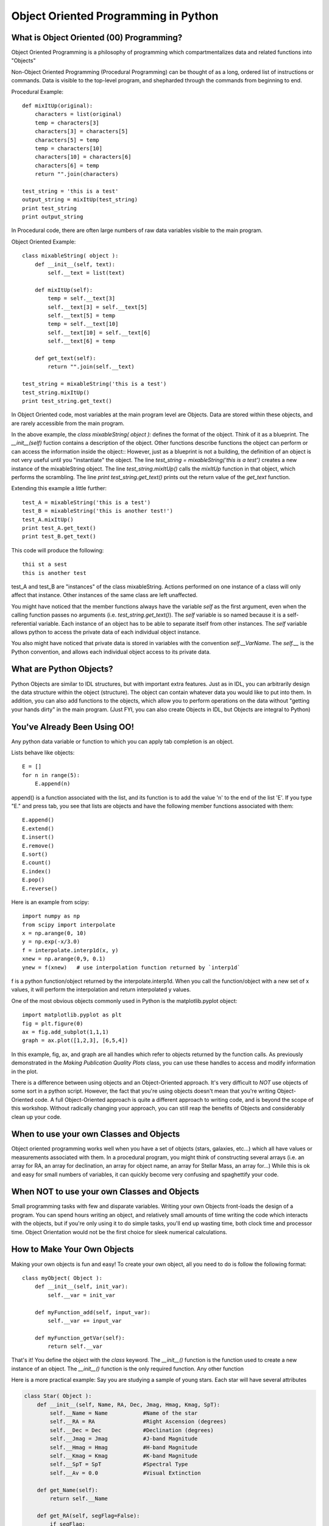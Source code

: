 .. _guide:

Object Oriented Programming in Python
=====================================

What is Object Oriented (00) Programming?
-----------------------------------------
Object Oriented Programming is a philosophy of programming which compartmentalizes data and related
functions into "Objects"

Non-Object Oriented Programming (Procedural Programming) can be thought of as a long, ordered list
of instructions or commands.  Data is visible to the top-level program, and shepharded through the
commands from beginning to end.

Procedural Example::


   def mixItUp(original):
       characters = list(original)
       temp = characters[3]
       characters[3] = characters[5]
       characters[5] = temp
       temp = characters[10]
       characters[10] = characters[6]
       characters[6] = temp
       return "".join(characters)

   test_string = 'this is a test'
   output_string = mixItUp(test_string)
   print test_string
   print output_string


In Procedural code, there are often large numbers of raw data variables visible to the main program.

Object Oriented Example::

   class mixableString( object ):
       def __init__(self, text):
           self.__text = list(text)

       def mixItUp(self):
           temp = self.__text[3]
           self.__text[3] = self.__text[5]
           self.__text[5] = temp
           temp = self.__text[10]
           self.__text[10] = self.__text[6]
           self.__text[6] = temp

       def get_text(self):
           return "".join(self.__text)

   test_string = mixableString('this is a test')
   test_string.mixItUp()
   print test_string.get_text()


In Object Oriented code, most variables at the main program level are Objects.  Data are stored
within these objects, and are rarely accessible from the main program.

In the above example, the *class mixableString( object ):* defines the format of the object.  Think of it
as a blueprint.  The *__init__(self)* fuction contains a description of the object.  Other
functions describe functions the object can perform or can access the information inside the object::
However, just as a blueprint is not a building, the definition of an object is not very useful until you "instantiate"
the object.  The line *test_string = mixableString('this is a test')* creates a new instance of the mixableString
object.  The line *test_string.mixItUp()* calls the *mixItUp* function in that object, which performs the scrambling.
The line *print test_string.get_text()* prints out the return value of the *get_text* function.

Extending this example a little further::

   test_A = mixableString('this is a test')
   test_B = mixableString('this is another test!')
   test_A.mixItUp()
   print test_A.get_text()
   print test_B.get_text()

This code will produce the following::

   thii st a sest
   this is another test

test_A and test_B are "instances" of the class mixableString.  Actions performed on one instance of a class will only affect
that instance.  Other instances of the same class are left unaffected.

You might have noticed that the member functions always have the variable *self* as the first argument, even when the calling function
passes no arguments (i.e. *test_string.get_text()*).  The *self* variable is so named because it is a self-referential variable.  Each
instance of an object has to be able to separate itself from other instances.  The *self* variable allows python to access the private
data of each individual object instance.

You also might have noticed that private data is stored in variables with the convention *self.__VarName*.  The *self.__* is the Python convention, and
allows each individual object access to its private data.

What are Python Objects?
------------------------
Python Objects are similar to IDL structures, but with important extra features.  Just as in IDL,
you can arbitrarily design the data structure within the object (structure).  The object can contain
whatever data you would like to put into them.  In addition, you can also add functions to the objects,
which allow you to perform operations on the data without "getting your hands dirty" in the main
program.  (Just FYI, you can also create Objects in IDL, but Objects are integral to Python)

You've Already Been Using OO!
-----------------------------
Any python data variable or function to which you can apply tab completion is an object.

Lists behave like objects::

   E = []
   for n in range(5):
       E.append(n)

append() is a function associated with the list, and its function is to add the value 'n' to the end
of the list 'E'.  If you type "E." and press tab, you see that lists are objects and have the following
member functions associated with them::

   E.append()
   E.extend()
   E.insert()
   E.remove()
   E.sort()
   E.count()
   E.index()
   E.pop()
   E.reverse()

Here is an example from scipy::

   import numpy as np
   from scipy import interpolate
   x = np.arange(0, 10)
   y = np.exp(-x/3.0)
   f = interpolate.interp1d(x, y)
   xnew = np.arange(0,9, 0.1)
   ynew = f(xnew)   # use interpolation function returned by `interp1d`

f is a python function/object returned by the interpolate.interp1d.  When you call the function/object
with a new set of x values, it will perform the interpolation and return interpolated y values.

One of the most obvious objects commonly used in Python is the matplotlib.pyplot object::

   import matplotlib.pyplot as plt
   fig = plt.figure(0)
   ax = fig.add_subplot(1,1,1)
   graph = ax.plot([1,2,3], [6,5,4])

In this example, fig, ax, and graph are all handles which refer to objects returned by the function calls.  
As previously demonstrated in the *Making Publication Quality Plots* class, you can use these handles to access and modify 
information in the plot.

There is a difference between using objects and an Object-Oriented approach.  It's very difficult
to *NOT* use objects of some sort in a python script.  However, the fact that you're using objects
doesn't mean that you're writing Object-Oriented code.  A full Object-Oriented approach is quite a different
approach to writing code, and is beyond the scope of this workshop.  Without radically changing your approach,
you can still reap the benefits of Objects and considerably clean up your code.


When to use your own Classes and Objects
----------------------------------------
Object oriented programming works well when you have a set of objects (stars, galaxies, etc...) which
all have values or measurements associated with them.  In a procedural program, you might think of
constructing several arrays (i.e. an array for RA, an array for declination, an array for object name,
an array for Stellar Mass, an array for...)  While this is ok and easy for small numbers of variables,
it can quickly become very confusing and spaghettify your code.

When NOT to use your own Classes and Objects
--------------------------------------------
Small programming tasks with few and disparate variables.  Writing your own Objects front-loads the design
of a program.  You can spend hours writing an object, and relatively small amounts of time writing
the code which interacts with the objects, but if you're only using it to do simple tasks,
you'll end up wasting time, both clock time and processor time.
Object Orientation would not be the first choice for sleek numerical calculations.


How to Make Your Own Objects
----------------------------

Making your own objects is fun and easy!  To create your own object, all you need to do is follow the following format::

   class myObject( Object ):
       def __init__(self, init_var):
           self.__var = init_var

       def myFunction_add(self, input_var):
           self.__var += input_var

       def myFunction_getVar(self):
           return self.__var


That's it!  You define the object with the *class* keyword.  The *__init__()* function is the function used to create a 
new instance of an object.  The *__init__()* function is the only required function.  Any other function

Here is a more practical example:  Say you are studying a sample of young stars.  Each star will have several attributes

.. code-block:: python

   class Star( Object ):
       def __init__(self, Name, RA, Dec, Jmag, Hmag, Kmag, SpT):
           self.__Name = Name           #Name of the star
           self.__RA = RA               #Right Ascension (degrees)
           self.__Dec = Dec             #Declination (degrees)
           self.__Jmag = Jmag           #J-band Magnitude
           self.__Hmag = Hmag           #H-band Magnitude
           self.__Kmag = Kmag           #K-band Magnitude
           self.__SpT = SpT             #Spectral Type
           self.__Av = 0.0              #Visual Extinction

       def get_Name(self):
           return self.__Name

       def get_RA(self, segFlag=False):
           if segFlag:
               hours = int(self.__RA/15)
               minutes = int((self.__RA-hours*15)*60/15)
               seconds = (self.__RA-hours*15.0-minutes/60.0*15.0)*3600/15
               return (hours, minutes, seconds)
           else:
               return self.__RA

       def set_Name(self, Name):
           self.__Name = Name

       def calc_Reddening(self):
           self.__Av = photmetricReddening(self.__Jmag, self.__Hmag, self.__Kmag, self.__SpT)

The *Star* class defines an object which has private members __Name, __RA, __Dec, __Jmag, __Hmag, __Kmag, __SpT, and __Av.

Here is an example of how an object like this might be used

.. code-block:: python

   star_list = []

   starA = Star('TWHya', 165.46625, -34.7047, 8.2, 7.6, 7.3, 'K7V')
   star_list.append(starA)
   star_list.append(Star('AlphaBoo', 213.91529, 19.1824, -2.25, -2.81, -2.91, 'K1III'))
   star_list.append(Star('TTauri', 65.495, 19.535, 7.24, 6.24, 5.32, 'G5V'))

Now, we can access either the sexegesimal or decimal Right Ascension::

   star_list[0].get_RA(segFlag=True)
   >> (11, 1, 51.900000000000546)
   star_list[1].get_RA()
   >> 213.91529


Other Cool Stuff
----------------

If you type *print star_list*, you'll get something akin to this::

   print star_list
   >> [<__main__.Star at 0x104f4d0>,
       <__main__.Star at 0x104f450>,
       <__main__.Star at 0x104f490>]

Not exactly legible, but by overloading the *__repr__(self)*, you can overload the text-representation of a Star object::

   class Star( object ):
      ...
      def __repr__(self):
          return '%s: %f' % (self.__name, self.__RA)

Now, when you ask Python to print a Star object, it calls this function.  So, repeating the previous exercise::

   print star_list
   >> [TWHya: 165.466250, AlphaBoo: 213.915290, TTauri: 65.495000]

You can also overload the "less-than" or "greater-than" operations.  This is powerful because Python
now knows how to compare objects of this type, and can sort them.  So, in the example above, we could
redefine the less-than/greater-than operations to sort a list of stars by Right Ascension (or J-band magnitude,
or alphabetically by name, or whatever you like).  To do this, you must include in the *class* defintion
your new defintion of less-than/greater-than::

   class Star( object ):
      ...
      def __lt__(self, other):
          if isinstance(other, float):
              return self.__RA < other
          else:
              return self.__RA < other.__RA


Now, we can sort the any list of Star objects by Right Ascension::

   star_list.sort()
   print star_list
   >> [TTauri: 65.495000, TWHya: 165.466250, AlphaBoo: 213.915290]

Custom Objects are extremely powerful ways to organize your data and keeping your code from turning into spaghetti.
These are just a few of the things which are possible.  The sky's the limit, so feel free to explore!

+---+
|   |
+---+

.. :Authors:
.. :Copyright:
